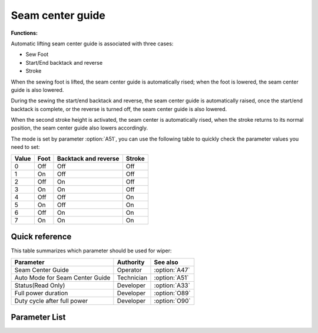 Seam center guide
=================

**Functions:**

Automatic lifting seam center guide is associated with three cases:

- Sew Foot
- Start/End backtack and reverse
- Stroke

When the sewing foot is lifted, the seam center guide is automatically rised; when the
foot is lowered, the seam center guide is also lowered.

During the sewing the start/end backtack and reverse, the seam center guide is
automatically raised, once the start/end backtack is complete, or the reverse is turned
off, the seam center guide is also lowered.

When the second stroke height is activated, the seam center is automatically rised, when
the stroke returns to its normal position, the seam center guide also lowers
accordingly.

The mode is set by parameter :option:`A51`, you can use the following table to quickly
check the parameter values ​​you need to set:

===== ==== ==================== ======
Value Foot Backtack and reverse Stroke
===== ==== ==================== ======
0     Off  Off                  Off
1     On   Off                  Off
2     Off  On                   Off
3     On   On                   Off
4     Off  Off                  On
5     On   Off                  On
6     Off  On                   On
7     On   On                   On
===== ==== ==================== ======

Quick reference
---------------

This table summarizes which parameter should be used for wiper:

=============================== ========== =============
Parameter                       Authority  See also
=============================== ========== =============
Seam Center Guide               Operator   :option:`A47`
Auto Mode for Seam Center Guide Technician :option:`A51`
Status(Read Only)               Developer  :option:`A33`
Full power duration             Developer  :option:`O89`
Duty cycle after full power     Developer  :option:`O90`
=============================== ========== =============

Parameter List
--------------

.. option:: A47

    -Max  1
    -Min  0
    -Unit  --
    -Description
      | Seam center guide function:
      | 0 = Off;
      | 1 = On.

.. option:: A51

    -Max  7
    -Min  0
    -Unit  --
    -Description
      | Auto mode for seam center guide:
      | 0 = Manual;
      | 1 = Automatically raise when foot lifting;
      | 2 = Automatically raise when backtack/reverse;
      | 3 = Both 1&2;
      | 4 = Automatically raise when 2nd stroke;
      | 5 = Both 1&4;
      | 6 = Both 2&4;
      | 7 = Both 1&2&4.

.. option:: A33

    -Max  1
    -Min  0
    -Unit  --
    -Description  Status of the seam center guide solenoid, read only.

.. option:: O89

    -Max  999
    -Min  1
    -Unit  ms
    -Description  Seam Center Guide: full power duration, :term:`time period t1` .

.. option:: O90

    -Max  100
    -Min  1
    -Unit  %
    -Description  Seam Center Guide: duty cycle after full power in :term:`time period t2` .
